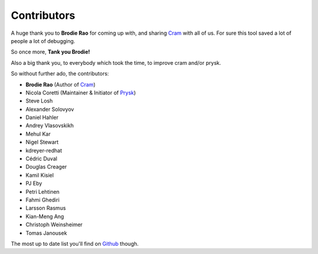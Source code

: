 Contributors
------------

A huge thank you to **Brodie Rao** for coming up with, and sharing
Cram_ with all of us. For sure this tool saved a lot of people
a lot of debugging.

So once more, **Tank you Brodie!**

Also a big thank you, to everybody which took the time, to improve cram
and/or prysk.

So without further ado, the contributors:

* **Brodie Rao** (Author of Cram_)
* Nicola Coretti (Maintainer & Initiator of Prysk_)
* Steve Losh
* Alexander Solovyov
* Daniel Hahler
* Andrey Vlasovskikh
* Mehul Kar
* Nigel Stewart
* kdreyer-redhat
* Cédric Duval
* Douglas Creager
* Kamil Kisiel
* PJ Eby
* Petri Lehtinen
* Fahmi Ghediri
* Larsson Rasmus
* Kian-Meng Ang
* Christoph Weinsheimer
* Tomas Janousek

The most up to date list you'll find on Github_ though.


.. _Github: https://github.com/Nicoretti/prysk/graphs/contributors
.. _Cram: https://github.com/brodie/cram
.. _Prysk: https://github.com/Nicoretti/prysk
